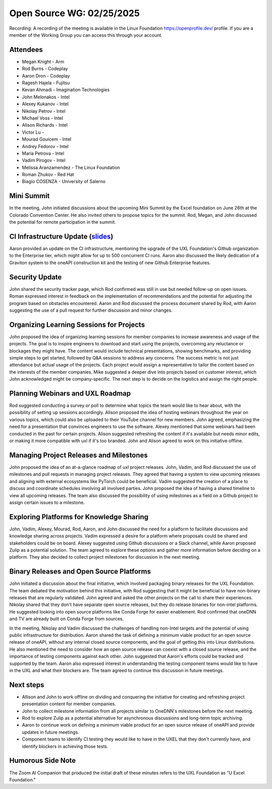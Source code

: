 ===========================
 Open Source WG: 02/25/2025
===========================

Recording: A recording of the meeting is available in the Linux Foundation https://openprofile.dev/ profile. If you are
a member of the Working Group you can access this through your account.

Attendees
=========

* Megan Knight - Arm

* Rod Burns - Codeplay
* Aaron Dron - Codeplay

* Ragesh Hajela - Fujitsu

* Kevan Ahmadi - Imagination Technologies

* John Melonakos - Intel
* Alexey Kukanov - Intel
* Nikolay Petrov - Intel
* Michael Voss - Intel
* Alison Richards - Intel
* Victor Lu - 
* Mourad Gouicem - Intel
* Andrey Fedorov - Intel
* Maria Petrova - Intel
* Vadim Pirogov - Intel

* Melissa Aranzamendez - The Linux Foundation

* Roman Zhukov - Red Hat

* Biagio COSENZA - University of Salerno


Mini Summit
===========

In the meeting, John initiated discussions about the upcoming Mini Summit by the Excel foundation on June 26th at the
Colorado Convention Center. He also invited others to propose topics for the summit. Rod, Megan, and John discussed the
potential for remote participation in the summit.

CI Infrastructure Update (`slides`_)
====================================

Aaron provided an update on the CI infrastructure, mentioning the upgrade of the UXL Foundation's Github organization to
the Enterprise tier, which might allow for up to 500 concurrent CI runs. Aaron also discussed the likely dedication of a
Graviton system to the oneAPI construction kit and the testing of new Github Enterprise features.

Security Update
===============

John shared the security tracker page, which Rod confirmed was still in use but needed follow-up on open issues. Roman
expressed interest in feedback on the implementation of recommendations and the potential for adjusting the program
based on obstacles encountered. Aaron and Rod discussed the process document shared by Rod, with Aaron suggesting the
use of a pull request for further discussion and minor changes.

Organizing Learning Sessions for Projects
=========================================

John proposed the idea of organizing learning sessions for member companies to increase awareness and usage of the
projects. The goal is to inspire engineers to download and start using the projects, overcoming any reluctance or
blockages they might have. The content would include technical presentations, showing benchmarks, and providing simple
steps to get started, followed by Q&A sessions to address any concerns. The success metric is not just attendance but
actual usage of the projects. Each project would assign a representative to tailor the content based on the interests of
the member companies. Mike suggested a deeper dive into projects based on customer interest, which John acknowledged
might be company-specific. The next step is to decide on the logistics and assign the right people.

Planning Webinars and UXL Roadmap
=================================

Rod suggested conducting a survey or poll to determine what topics the team would like to hear about, with the
possibility of setting up sessions accordingly. Alison proposed the idea of hosting webinars throughout the year on
various topics, which could also be uploaded to their YouTube channel for new members. John agreed, emphasizing the need
for a presentation that convinces engineers to use the software. Alexey mentioned that some webinars had been conducted
in the past for certain projects. Alison suggested refreshing the content if it's available but needs minor edits, or
making it more compatible with uxl if it's too branded. John and Alison agreed to work on this initiative offline.

Managing Project Releases and Milestones
========================================

John proposed the idea of an at-a-glance roadmap of uxl project releases. John, Vadim, and Rod discussed the use of
milestones and pull requests in managing project releases. They agreed that having a system to view upcoming releases
and aligning with external ecosystems like PyTorch could be beneficial. Vadim suggested the creation of a place to
discuss and coordinate schedules involving all involved parties. John proposed the idea of having a shared timeline to
view all upcoming releases. The team also discussed the possibility of using milestones as a field on a Github project
to assign certain issues to a milestone.

Exploring Platforms for Knowledge Sharing
=========================================

John, Vadim, Alexey, Mourad, Rod, Aaron, and John discussed the need for a platform to facilitate discussions and
knowledge sharing across projects. Vadim expressed a desire for a platform where proposals could be shared and
stakeholders could be on board. Alexey suggested using Github discussions or a Slack channel, while Aaron proposed Zulip
as a potential solution. The team agreed to explore these options and gather more information before deciding on a
platform. They also decided to collect project milestones for discussion in the next meeting.

Binary Releases and Open Source Platforms
=========================================

John initiated a discussion about the final initiative, which involved packaging binary releases for the UXL
Foundation. The team debated the motivation behind this initiative, with Rod suggesting that it might be beneficial to
have non-binary releases that are regularly validated. John agreed and asked the other projects on the call to share
their experiences. Nikolay shared that they don't have separate open source releases, but they do release binaries for
non-intel platforms. He suggested looking into open source platforms like Conda Forge for easier enablement. Rod
confirmed that oneDNN and TV are already built on Conda Forge from sources.

In the meeting, Nikolay and Vadim discussed the challenges of handling non-Intel targets and the potential of using
public infrastructure for distribution. Aaron shared the task of defining a minimum viable product for an open source
release of oneAPI, without any internal closed source components, and the goal of getting this into Linux
distributions. He also mentioned the need to consider how an open source release can coexist with a closed source
release, and the importance of testing components against each other. John suggested that Aaron's efforts could be
tracked and supported by the team. Aaron also expressed interest in understanding the testing component teams would like
to have in the UXL and what their blockers are. The team agreed to continue this discussion in future meetings.

Next steps
==========

• Allison and John to work offline on dividing and conquering the initiative for creating and refreshing project
  presentation content for member companies.
• John to collect milestone information from all projects similar to OneDNN's milestones before the next meeting.
• Rod to explore Zulip as a potential alternative for asynchronous discussions and long-term topic archiving.
• Aaron to continue work on defining a minimum viable product for an open source release of oneAPI and provide updates
  in future meetings.
• Component teams to identify CI testing they would like to have in the UXEL that they don't currently have, and
  identify blockers in achieving those tests.

Humorous Side Note
==================

The Zoom AI Companion that produced the initial draft of these minutes refers to the UXL Foundation as "U Excel
Foundation."



.. _`slides`: ../presentations/2025-02-25-UXLCIPoC.pdf
